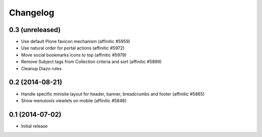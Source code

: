 Changelog
=========

0.3 (unreleased)
----------------

- Use default Plone favicon mechanism (affinitic #5959)
- Use natural order for portal actions (affinitic #5972)
- Move social bookmarks icons to top (affinitic #5979)
- Remove Subject tags from Collection criteria and sort (affinitic #5899)
- Cleanup Diazo rules


0.2 (2014-08-21)
----------------

- Handle specific minisite layout for header, banner, breadcrumbs and footer
  (affinitic #5865)
- Show menutools viewlets on mobile (affinitic #5846)


0.1 (2014-07-02)
----------------

- Initial release
